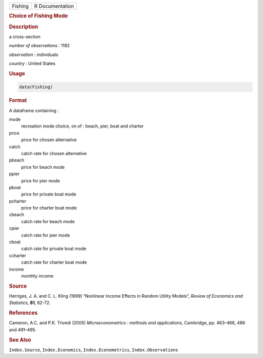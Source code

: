 .. container::

   ======= ===============
   Fishing R Documentation
   ======= ===============

   .. rubric:: Choice of Fishing Mode
      :name: Fishing

   .. rubric:: Description
      :name: description

   a cross-section

   *number of observations* : 1182

   *observation* : individuals

   *country* : United States

   .. rubric:: Usage
      :name: usage

   .. code:: R

      data(Fishing)

   .. rubric:: Format
      :name: format

   A dataframe containing :

   mode
      recreation mode choice, on of : beach, pier, boat and charter

   price
      price for chosen alternative

   catch
      catch rate for chosen alternative

   pbeach
      price for beach mode

   ppier
      price for pier mode

   pboat
      price for private boat mode

   pcharter
      price for charter boat mode

   cbeach
      catch rate for beach mode

   cpier
      catch rate for pier mode

   cboat
      catch rate for private boat mode

   ccharter
      catch rate for charter boat mode

   income
      monthly income

   .. rubric:: Source
      :name: source

   Herriges, J. A. and C. L. Kling (1999) “Nonlinear Income Effects in
   Random Utility Models”, *Review of Economics and Statistics*, **81**,
   62-72.

   .. rubric:: References
      :name: references

   Cameron, A.C. and P.K. Trivedi (2005) *Microeconometrics : methods
   and applications*, Cambridge, pp. 463–466, 486 and 491–495.

   .. rubric:: See Also
      :name: see-also

   ``Index.Source``, ``Index.Economics``, ``Index.Econometrics``,
   ``Index.Observations``

